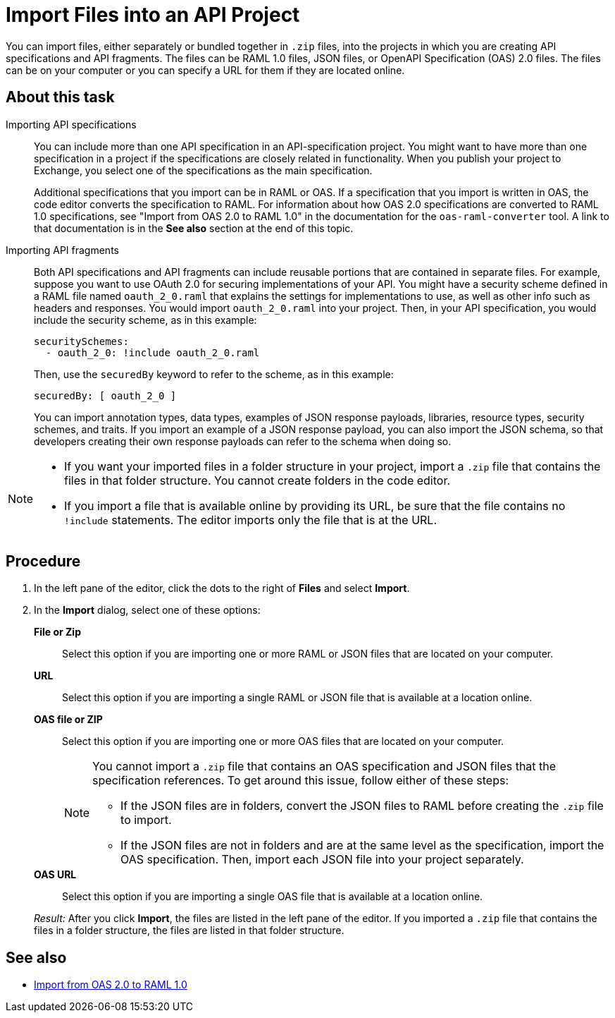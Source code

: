 = Import Files into an API Project

You can import files, either separately or bundled together in `.zip` files, into the projects in which you are creating API specifications and API fragments. The files can be RAML 1.0 files, JSON files, or OpenAPI Specification (OAS) 2.0 files. The files can be on your computer or you can specify a URL for them if they are located online.


== About this task

Importing API specifications::
+
You can include more than one API specification in an API-specification project. You might want to have more than one specification in a project if the specifications are closely related in functionality. When you publish your project to Exchange, you select one of the specifications as the main specification.
+
Additional specifications that you import can be in RAML or OAS. If a specification that you import is written in OAS, the code editor converts the specification to RAML. For information about how OAS 2.0 specifications are converted to RAML 1.0 specifications, see "Import from OAS 2.0 to RAML 1.0" in the documentation for the `oas-raml-converter` tool. A link to that documentation is in the *See also* section at the end of this topic.

Importing API fragments::
+
Both API specifications and API fragments can include reusable portions that are contained in separate files. For example, suppose you want to use OAuth 2.0 for securing implementations of your API. You might have a security scheme defined in a RAML file named `oauth_2_0.raml` that explains the settings for implementations to use, as well as other info such as headers and responses. You would import `oauth_2_0.raml` into your project. Then, in your API specification, you would include the security scheme, as in this example:
+
....
securitySchemes:
  - oauth_2_0: !include oauth_2_0.raml
....
+
Then, use the `securedBy` keyword to refer to the scheme, as in this example:
+
....
securedBy: [ oauth_2_0 ]
....
+
You can import annotation types, data types, examples of JSON response payloads, libraries, resource types, security schemes, and traits. If you import an example of a JSON response payload, you can also import the JSON schema, so that developers creating their own response payloads can refer to the schema when doing so.



[NOTE]
====

* If you want your imported files in a folder structure in your project, import a `.zip` file that contains the files in that folder structure. You cannot create folders in the code editor.
* If you import a file that is available online by providing its URL, be sure that the file contains no `!include` statements. The editor imports only the file that is at the URL.

====


== Procedure

. In the left pane of the editor, click the dots to the right of *Files* and select *Import*.
. In the *Import* dialog, select one of these options:
+
*File or Zip*:: Select this option if you are importing one or more RAML or JSON files that are located on your computer.
*URL*:: Select this option if you are importing a single RAML or JSON file that is available at a location online.
*OAS file or ZIP*:: Select this option if you are importing one or more OAS files that are located on your computer.
+
[NOTE]
====
You cannot import a `.zip` file that contains an OAS specification and JSON files that the specification references. To get around this issue, follow either of these steps:

* If the JSON files are in folders, convert the JSON files to RAML before creating the `.zip` file to import.
* If the JSON files are not in folders and are at the same level as the specification, import the OAS specification. Then, import each JSON file into your project separately.
====
*OAS URL*:: Select this option if you are importing a single OAS file that is available at a location online.

+
_Result:_ After you click *Import*, the files are listed in the left pane of the editor. If you imported a `.zip` file that contains the files in a folder structure, the files are listed in that folder structure.

== See also

* https://github.com/mulesoft/oas-raml-converter/blob/master/docs/OAS20-to-RAML10.md[Import from OAS 2.0 to RAML 1.0]
